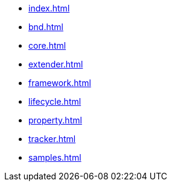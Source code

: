 * xref:index.adoc[]
* xref:bnd.adoc[]
* xref:core.adoc[]
* xref:extender.adoc[]
* xref:framework.adoc[]
* xref:lifecycle.adoc[]
* xref:property.adoc[]
* xref:tracker.adoc[]
* xref:samples.adoc[]
